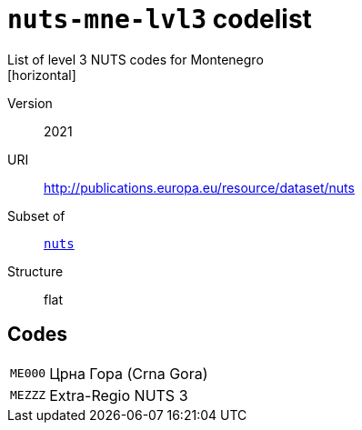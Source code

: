 = `nuts-mne-lvl3` codelist
List of level 3 NUTS codes for Montenegro
[horizontal]
Version:: 2021
URI:: http://publications.europa.eu/resource/dataset/nuts
Subset of:: xref:code-lists/nuts.adoc[`nuts`]
Structure:: flat

== Codes
[horizontal]
  `ME000`::: Црна Гора (Crna Gora)
  `MEZZZ`::: Extra-Regio NUTS 3

